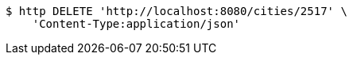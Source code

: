 [source,bash]
----
$ http DELETE 'http://localhost:8080/cities/2517' \
    'Content-Type:application/json'
----